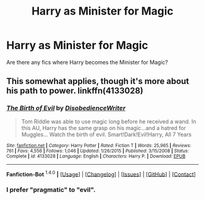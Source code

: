 #+TITLE: Harry as Minister for Magic

* Harry as Minister for Magic
:PROPERTIES:
:Author: RhubarbChicken
:Score: 2
:DateUnix: 1452468969.0
:DateShort: 2016-Jan-11
:FlairText: Request
:END:
Are there any fics where Harry becomes the Minister for Magic?


** This somewhat applies, though it's more about his path to power. linkffn(4133028)
:PROPERTIES:
:Author: Bobo54bc
:Score: 5
:DateUnix: 1452490850.0
:DateShort: 2016-Jan-11
:END:

*** [[http://www.fanfiction.net/s/4133028/1/][*/The Birth of Evil/*]] by [[https://www.fanfiction.net/u/1228238/DisobedienceWriter][/DisobedienceWriter/]]

#+begin_quote
  Tom Riddle was able to use magic long before he received a wand. In this AU, Harry has the same grasp on his magic...and a hatred for Muggles... Watch the birth of evil. Smart!Dark!Evil!Harry, All 7 Years
#+end_quote

^{/Site/: [[http://www.fanfiction.net/][fanfiction.net]] *|* /Category/: Harry Potter *|* /Rated/: Fiction T *|* /Words/: 25,965 *|* /Reviews/: 761 *|* /Favs/: 4,556 *|* /Follows/: 1,046 *|* /Updated/: 1/26/2015 *|* /Published/: 3/15/2008 *|* /Status/: Complete *|* /id/: 4133028 *|* /Language/: English *|* /Characters/: Harry P. *|* /Download/: [[http://www.p0ody-files.com/ff_to_ebook/mobile/makeEpub.php?id=4133028][EPUB]]}

--------------

*Fanfiction-Bot* ^{1.4.0} *|* [[[https://github.com/tusing/reddit-ffn-bot/wiki/Usage][Usage]]] | [[[https://github.com/tusing/reddit-ffn-bot/wiki/Changelog][Changelog]]] | [[[https://github.com/tusing/reddit-ffn-bot/issues/][Issues]]] | [[[https://github.com/tusing/reddit-ffn-bot/][GitHub]]] | [[[https://www.reddit.com/message/compose?to=%2Fu%2Ftusing][Contact]]]
:PROPERTIES:
:Author: FanfictionBot
:Score: 2
:DateUnix: 1452490868.0
:DateShort: 2016-Jan-11
:END:


*** I prefer "pragmatic" to "evil".
:PROPERTIES:
:Author: jeffala
:Score: 1
:DateUnix: 1452631366.0
:DateShort: 2016-Jan-13
:END:
